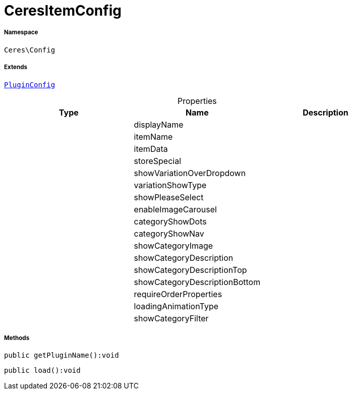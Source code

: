 :table-caption!:
:example-caption!:
:source-highlighter: prettify
:sectids!:
[[ceres__ceresitemconfig]]
= CeresItemConfig





===== Namespace

`Ceres\Config`

===== Extends
xref:stable7@interface::Webshop.adoc#webshop_helpers_pluginconfig[`PluginConfig`]




.Properties
|===
|Type |Name |Description

| 
    |displayName
    |
| 
    |itemName
    |
| 
    |itemData
    |
| 
    |storeSpecial
    |
| 
    |showVariationOverDropdown
    |
| 
    |variationShowType
    |
| 
    |showPleaseSelect
    |
| 
    |enableImageCarousel
    |
| 
    |categoryShowDots
    |
| 
    |categoryShowNav
    |
| 
    |showCategoryImage
    |
| 
    |showCategoryDescription
    |
| 
    |showCategoryDescriptionTop
    |
| 
    |showCategoryDescriptionBottom
    |
| 
    |requireOrderProperties
    |
| 
    |loadingAnimationType
    |
| 
    |showCategoryFilter
    |
|===


===== Methods

[source%nowrap, php]
----

public getPluginName():void

----









[source%nowrap, php]
----

public load():void

----









